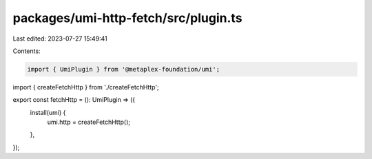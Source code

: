 packages/umi-http-fetch/src/plugin.ts
=====================================

Last edited: 2023-07-27 15:49:41

Contents:

.. code-block:: ts

    import { UmiPlugin } from '@metaplex-foundation/umi';
import { createFetchHttp } from './createFetchHttp';

export const fetchHttp = (): UmiPlugin => ({
  install(umi) {
    umi.http = createFetchHttp();
  },
});


